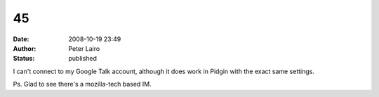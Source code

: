 45
##
:date: 2008-10-19 23:49
:author: Peter Lairo
:status: published

I can't connect to my Google Talk account, although it does work in Pidgin with the exact same settings.

Ps. Glad to see there's a mozilla-tech based IM.
